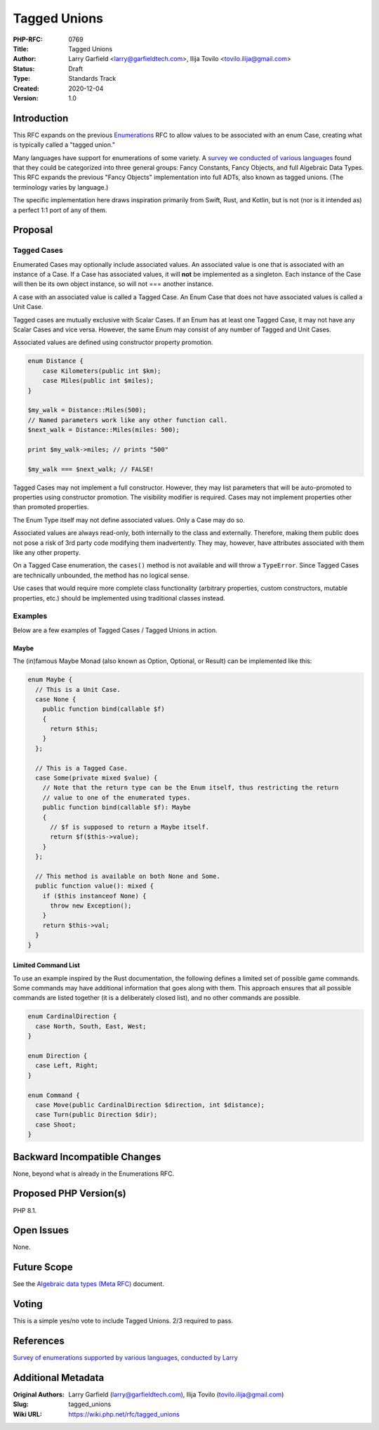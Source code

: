 Tagged Unions
=============

:PHP-RFC: 0769
:Title: Tagged Unions
:Author: Larry Garfield <larry@garfieldtech.com>, Ilija Tovilo <tovilo.ilija@gmail.com>
:Status: Draft
:Type: Standards Track
:Created: 2020-12-04
:Version: 1.0

Introduction
------------

This RFC expands on the previous `Enumerations </rfc/enumerations>`__
RFC to allow values to be associated with an enum Case, creating what is
typically called a "tagged union."

Many languages have support for enumerations of some variety. A `survey
we conducted of various
languages <https://github.com/Crell/enum-comparison>`__ found that they
could be categorized into three general groups: Fancy Constants, Fancy
Objects, and full Algebraic Data Types. This RFC expands the previous
"Fancy Objects" implementation into full ADTs, also known as tagged
unions. (The terminology varies by language.)

The specific implementation here draws inspiration primarily from Swift,
Rust, and Kotlin, but is not (nor is it intended as) a perfect 1:1 port
of any of them.

Proposal
--------

Tagged Cases
~~~~~~~~~~~~

Enumerated Cases may optionally include associated values. An associated
value is one that is associated with an instance of a Case. If a Case
has associated values, it will **not** be implemented as a singleton.
Each instance of the Case will then be its own object instance, so will
not === another instance.

A case with an associated value is called a Tagged Case. An Enum Case
that does not have associated values is called a Unit Case.

Tagged cases are mutually exclusive with Scalar Cases. If an Enum has at
least one Tagged Case, it may not have any Scalar Cases and vice versa.
However, the same Enum may consist of any number of Tagged and Unit
Cases.

Associated values are defined using constructor property promotion.

.. code:: php

   enum Distance {
       case Kilometers(public int $km);
       case Miles(public int $miles);
   }

   $my_walk = Distance::Miles(500);
   // Named parameters work like any other function call.
   $next_walk = Distance::Miles(miles: 500);

   print $my_walk->miles; // prints "500"

   $my_walk === $next_walk; // FALSE!

Tagged Cases may not implement a full constructor. However, they may
list parameters that will be auto-promoted to properties using
constructor promotion. The visibility modifier is required. Cases may
not implement properties other than promoted properties.

The Enum Type itself may not define associated values. Only a Case may
do so.

Associated values are always read-only, both internally to the class and
externally. Therefore, making them public does not pose a risk of 3rd
party code modifying them inadvertently. They may, however, have
attributes associated with them like any other property.

On a Tagged Case enumeration, the ``cases()`` method is not available
and will throw a ``TypeError``. Since Tagged Cases are technically
unbounded, the method has no logical sense.

Use cases that would require more complete class functionality
(arbitrary properties, custom constructors, mutable properties, etc.)
should be implemented using traditional classes instead.

Examples
~~~~~~~~

Below are a few examples of Tagged Cases / Tagged Unions in action.

Maybe
^^^^^

The (in)famous Maybe Monad (also known as Option, Optional, or Result)
can be implemented like this:

.. code:: php

   enum Maybe {
     // This is a Unit Case.
     case None {
       public function bind(callable $f) 
       {
         return $this;
       }
     };

     // This is a Tagged Case.
     case Some(private mixed $value) {
       // Note that the return type can be the Enum itself, thus restricting the return
       // value to one of the enumerated types.
       public function bind(callable $f): Maybe
       {
         // $f is supposed to return a Maybe itself.
         return $f($this->value);
       }
     };

     // This method is available on both None and Some.
     public function value(): mixed {
       if ($this instanceof None) {
         throw new Exception();
       }
       return $this->val;
     }
   }

Limited Command List
^^^^^^^^^^^^^^^^^^^^

To use an example inspired by the Rust documentation, the following
defines a limited set of possible game commands. Some commands may have
additional information that goes along with them. This approach ensures
that all possible commands are listed together (it is a deliberately
closed list), and no other commands are possible.

.. code:: php

   enum CardinalDirection {
     case North, South, East, West;
   }

   enum Direction {
     case Left, Right;
   }

   enum Command {
     case Move(public CardinalDirection $direction, int $distance);
     case Turn(public Direction $dir);
     case Shoot;
   }

Backward Incompatible Changes
-----------------------------

None, beyond what is already in the Enumerations RFC.

Proposed PHP Version(s)
-----------------------

PHP 8.1.

Open Issues
-----------

None.

Future Scope
------------

See the `Algebraic data types (Meta RFC) </rfc/adts>`__ document.

Voting
------

This is a simple yes/no vote to include Tagged Unions. 2/3 required to
pass.

References
----------

`Survey of enumerations supported by various languages, conducted by
Larry <https://github.com/Crell/enum-comparison>`__

Additional Metadata
-------------------

:Original Authors: Larry Garfield (larry@garfieldtech.com), Ilija Tovilo (tovilo.ilija@gmail.com)
:Slug: tagged_unions
:Wiki URL: https://wiki.php.net/rfc/tagged_unions
